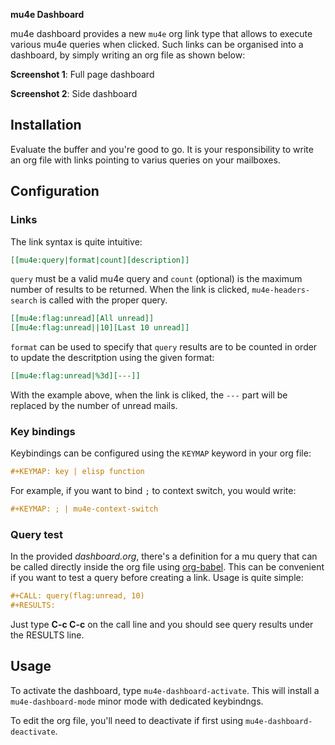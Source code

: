 
*mu4e Dashboard*

mu4e dashboard provides a new =mu4e= org link type that allows to execute
various mu4e queries when clicked. Such links can be organised into a
dashboard, by simply writing an org file as shown below:

*Screenshot 1*: Full page dashboard

[[./dashboard.png]]

*Screenshot 2*: Side dashboard

[[./dashboard-2.png]]

** Installation

Evaluate the buffer and you're good to go. It is your responsibility to
write an org file with links pointing to varius queries on your mailboxes.

** Configuration

*** Links

The link syntax is quite intuitive:

#+begin_src org
[[mu4e:query|format|count][description]]
#+end_src

=query= must be a valid mu4e query and =count= (optional) is the maximum
number of results to be returned. When the link is clicked,
=mu4e-headers-search= is called with the proper query.

#+begin_src org
[[mu4e:flag:unread][All unread]]
[[mu4e:flag:unread||10][Last 10 unread]]
#+end_src

=format= can be used to specify that =query= results are to be counted in
order to update the descritption using the given format:

#+begin_src org
[[mu4e:flag:unread|%3d][---]]
#+end_src

With the example above, when the link is cliked, the =---= part will be
replaced by the number of unread mails.

*** Key bindings

Keybindings can be configured using the =KEYMAP= keyword in your org file:

#+begin_src org
#+KEYMAP: key | elisp function
#+end_src

For example, if you want to bind =;= to context switch, you would write:

#+begin_src org
#+KEYMAP: ; | mu4e-context-switch
#+end_src

*** Query test

In the provided [[dashboard.org]], there's a definition for a mu query that can be
called directly inside the org file using [[https://orgmode.org/worg/org-contrib/babel/][org-babel]]. This can be convenient if
you want to test a query before creating a link. Usage is quite simple:

#+begin_src org
#+CALL: query(flag:unread, 10)
#+RESULTS:
#+end_src

Just type *C-c C-c* on the call line and you should see query results under the
RESULTS line.


** Usage

   To activate the dashboard, type =mu4e-dashboard-activate=. This will install
   a =mu4e-dashboard-mode= minor mode with dedicated keybindngs.
   
   To edit the org file, you'll need to deactivate if first using
   =mu4e-dashboard-deactivate=.


